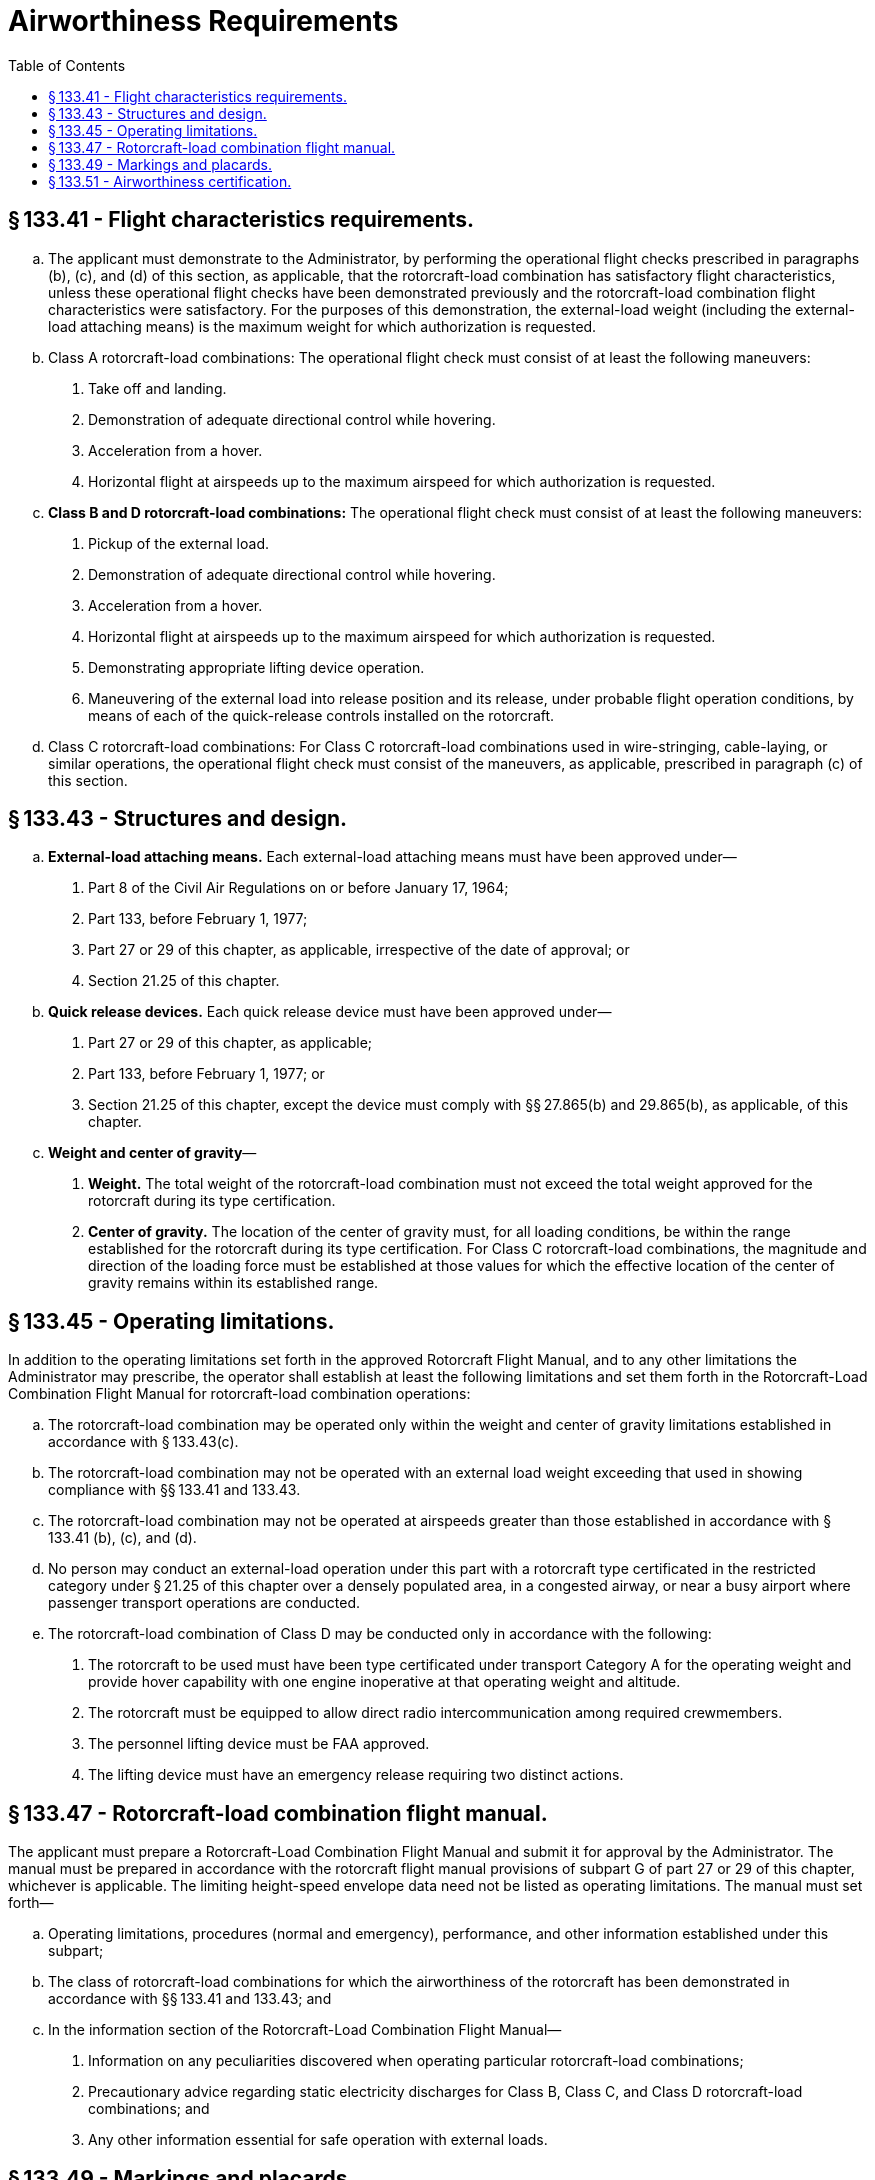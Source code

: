 # Airworthiness Requirements
:toc:

## § 133.41 - Flight characteristics requirements.

[loweralpha]
. The applicant must demonstrate to the Administrator, by performing the operational flight checks prescribed in paragraphs (b), (c), and (d) of this section, as applicable, that the rotorcraft-load combination has satisfactory flight characteristics, unless these operational flight checks have been demonstrated previously and the rotorcraft-load combination flight characteristics were satisfactory. For the purposes of this demonstration, the external-load weight (including the external-load attaching means) is the maximum weight for which authorization is requested.
. Class A rotorcraft-load combinations: The operational flight check must consist of at least the following maneuvers:
[arabic]
.. Take off and landing.
.. Demonstration of adequate directional control while hovering.
.. Acceleration from a hover.
.. Horizontal flight at airspeeds up to the maximum airspeed for which authorization is requested.
. *Class B and D rotorcraft-load combinations:* The operational flight check must consist of at least the following maneuvers:
[arabic]
.. Pickup of the external load.
.. Demonstration of adequate directional control while hovering.
.. Acceleration from a hover.
.. Horizontal flight at airspeeds up to the maximum airspeed for which authorization is requested.
.. Demonstrating appropriate lifting device operation.
.. Maneuvering of the external load into release position and its release, under probable flight operation conditions, by means of each of the quick-release controls installed on the rotorcraft.
. Class C rotorcraft-load combinations: For Class C rotorcraft-load combinations used in wire-stringing, cable-laying, or similar operations, the operational flight check must consist of the maneuvers, as applicable, prescribed in paragraph (c) of this section.

## § 133.43 - Structures and design.

[loweralpha]
. *External-load attaching means.* Each external-load attaching means must have been approved under—
[arabic]
.. Part 8 of the Civil Air Regulations on or before January 17, 1964;
.. Part 133, before February 1, 1977;
.. Part 27 or 29 of this chapter, as applicable, irrespective of the date of approval; or
.. Section 21.25 of this chapter.
. *Quick release devices.* Each quick release device must have been approved under—
[arabic]
.. Part 27 or 29 of this chapter, as applicable;
.. Part 133, before February 1, 1977; or
.. Section 21.25 of this chapter, except the device must comply with §§ 27.865(b) and 29.865(b), as applicable, of this chapter.
. *Weight and center of gravity*—
[arabic]
.. *Weight.* The total weight of the rotorcraft-load combination must not exceed the total weight approved for the rotorcraft during its type certification.
.. *Center of gravity.* The location of the center of gravity must, for all loading conditions, be within the range established for the rotorcraft during its type certification. For Class C rotorcraft-load combinations, the magnitude and direction of the loading force must be established at those values for which the effective location of the center of gravity remains within its established range.

## § 133.45 - Operating limitations.

In addition to the operating limitations set forth in the approved Rotorcraft Flight Manual, and to any other limitations the Administrator may prescribe, the operator shall establish at least the following limitations and set them forth in the Rotorcraft-Load Combination Flight Manual for rotorcraft-load combination operations:

[loweralpha]
. The rotorcraft-load combination may be operated only within the weight and center of gravity limitations established in accordance with § 133.43(c).
. The rotorcraft-load combination may not be operated with an external load weight exceeding that used in showing compliance with §§ 133.41 and 133.43.
. The rotorcraft-load combination may not be operated at airspeeds greater than those established in accordance with § 133.41 (b), (c), and (d).
. No person may conduct an external-load operation under this part with a rotorcraft type certificated in the restricted category under § 21.25 of this chapter over a densely populated area, in a congested airway, or near a busy airport where passenger transport operations are conducted.
. The rotorcraft-load combination of Class D may be conducted only in accordance with the following:
[arabic]
.. The rotorcraft to be used must have been type certificated under transport Category A for the operating weight and provide hover capability with one engine inoperative at that operating weight and altitude.
.. The rotorcraft must be equipped to allow direct radio intercommunication among required crewmembers.
.. The personnel lifting device must be FAA approved.
.. The lifting device must have an emergency release requiring two distinct actions.

## § 133.47 - Rotorcraft-load combination flight manual.

The applicant must prepare a Rotorcraft-Load Combination Flight Manual and submit it for approval by the Administrator. The manual must be prepared in accordance with the rotorcraft flight manual provisions of subpart G of part 27 or 29 of this chapter, whichever is applicable. The limiting height-speed envelope data need not be listed as operating limitations. The manual must set forth—
              

[loweralpha]
. Operating limitations, procedures (normal and emergency), performance, and other information established under this subpart;
. The class of rotorcraft-load combinations for which the airworthiness of the rotorcraft has been demonstrated in accordance with §§ 133.41 and 133.43; and
. In the information section of the Rotorcraft-Load Combination Flight Manual—
[arabic]
.. Information on any peculiarities discovered when operating particular rotorcraft-load combinations;
.. Precautionary advice regarding static electricity discharges for Class B, Class C, and Class D rotorcraft-load combinations; and
.. Any other information essential for safe operation with external loads.

## § 133.49 - Markings and placards.

The following markings and placards must be displayed conspicuously and must be such that they cannot be easily erased, disfigured, or obscured:

[loweralpha]
. A placard (displayed in the cockpit or cabin) stating the class of rotorcraft-load combination for which the rotorcraft has been approved and the occupancy limitation prescribed in § 133.35(a).
. A placard, marking, or instruction (displayed next to the external-load attaching means) stating the maximum external load prescribed as an operating limitation in § 133.45(b).

## § 133.51 - Airworthiness certification.

A Rotorcraft External-Load Operator Certificate is a current and valid airworthiness certificate for each rotorcraft type certificated under part 27 or 29 of this chapter (or their predecessor parts) and listed by registration number on a list attached to the certificate, when the rotorcraft is being used in operations conducted under this part.

